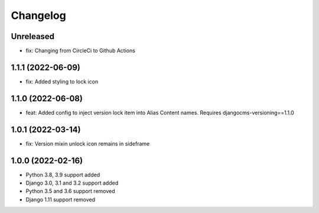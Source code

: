 =========
Changelog
=========

Unreleased
==========
* fix: Changing from CircleCi to Github Actions

1.1.1 (2022-06-09)
==================
* fix: Added styling to lock icon

1.1.0 (2022-06-08)
==================
* feat: Added config to inject version lock item into Alias Content names. Requires djangocms-versioning==1.1.0

1.0.1 (2022-03-14)
==================
* fix: Version mixin unlock icon remains in sideframe

1.0.0 (2022-02-16)
==================
* Python 3.8, 3.9 support added
* Django 3.0, 3.1 and 3.2 support added
* Python 3.5 and 3.6 support removed
* Django 1.11 support removed
